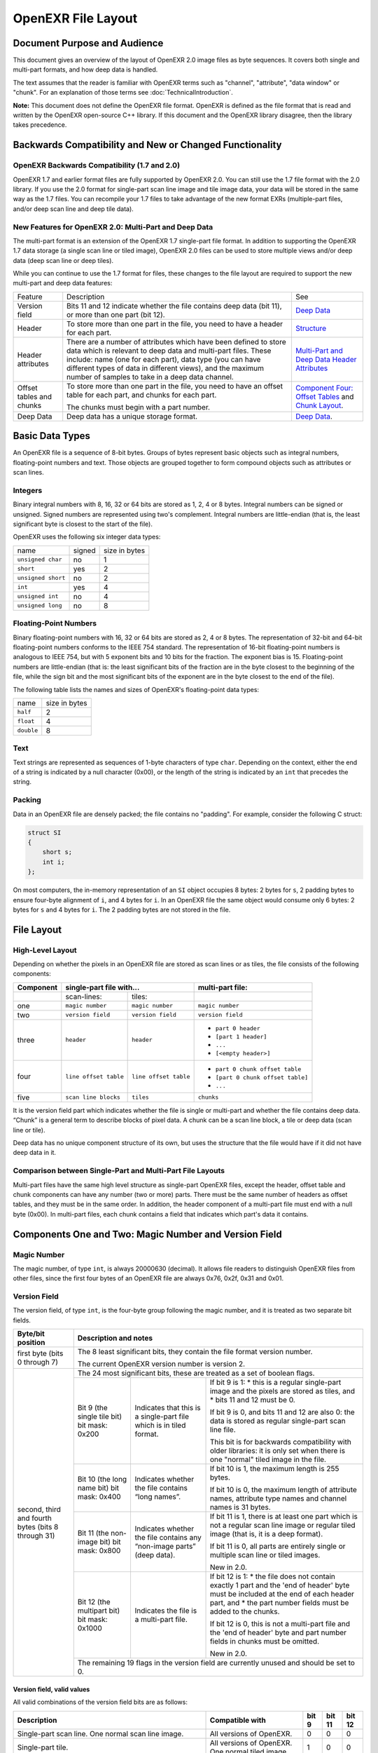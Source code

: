 ..
  SPDX-License-Identifier: BSD-3-Clause
  Copyright Contributors to the OpenEXR Project.

OpenEXR File Layout
###################

Document Purpose and Audience
=============================

This document gives an overview of the layout of OpenEXR 2.0 image files
as byte sequences. It covers both single and multi-part formats, and how
deep data is handled.

The text assumes that the reader is familiar with OpenEXR terms such as
"channel", "attribute", "data window" or "chunk". For an explanation of
those terms see :doc:`TechnicalIntroduction`.

**Note:** This document does not define the OpenEXR file format.  OpenEXR is
defined as the file format that is read and written by the OpenEXR open-source
C++ library. If this document and the OpenEXR library disagree, then the library
takes precedence.

Backwards Compatibility and New or Changed Functionality
========================================================

OpenEXR Backwards Compatibility (1.7 and 2.0)
---------------------------------------------

OpenEXR 1.7 and earlier format files are fully supported by OpenEXR 2.0.
You can still use the 1.7 file format with the 2.0 library. If you use
the 2.0 format for single-part scan line image and tile image data, your
data will be stored in the same way as the 1.7 files. You can recompile
your 1.7 files to take advantage of the new format EXRs (multiple-part
files, and/or deep scan line and deep tile data).

New Features for OpenEXR 2.0: Multi-Part and Deep Data
------------------------------------------------------

The multi-part format is an extension of the OpenEXR 1.7 single-part
file format. In addition to supporting the OpenEXR 1.7 data storage (a
single scan line or tiled image), OpenEXR 2.0 files can be used to store
multiple views and/or deep data (deep scan line or deep tiles).

While you can continue to use the 1.7 format for files, these changes to
the file layout are required to support the new multi-part and deep data
features:

.. list-table::
   :align: left
           
   * - Feature
     - Description
     - See
   * - Version field
     - Bits 11 and 12 indicate whether the file contains deep data
       (bit 11), or more than one part (bit 12).
     - `Deep Data`_
   * - Header
     - To store more than one part in the file, you need to have a
       header for each part.
     - `Structure`_
   * - Header attributes
     - There are a number of attributes which have been defined to
       store data which is relevant to deep data and multi-part
       files. These include: name (one for each part), data type (you
       can have different types of data in different views), and the
       maximum number of samples to take in a deep data channel.
     - `Multi-Part and Deep Data Header Attributes`_
   * - Offset tables and chunks
     - To store more than one part in the file, you need to have an
       offset table for each part, and chunks for each part.

       The chunks must begin with a part number.
     - `Component Four: Offset Tables`_ and `Chunk Layout`_.
       
   * - Deep Data
     - Deep data has a unique storage format.
     - `Deep Data`_.

Basic Data Types
================

An OpenEXR file is a sequence of 8-bit bytes. Groups of bytes represent
basic objects such as integral numbers, floating-point numbers and text.
Those objects are grouped together to form compound objects such as
attributes or scan lines.

Integers
--------

Binary integral numbers with 8, 16, 32 or 64 bits are stored as 1, 2, 4
or 8 bytes. Integral numbers can be signed or unsigned. Signed numbers
are represented using two's complement. Integral numbers are
little-endian (that is, the least significant byte is closest to the
start of the file).

OpenEXR uses the following six integer data types:

.. list-table::
   :align: left
   
   * - name
     - signed
     - size in bytes
   * - ``unsigned char``
     - no
     - 1
   * - ``short``
     - yes
     - 2
   * - ``unsigned short``
     - no
     - 2
   * - ``int``
     - yes
     - 4
   * - ``unsigned int``
     - no
     - 4
   * - ``unsigned long``
     - no
     - 8

Floating-Point Numbers
----------------------

Binary floating-point numbers with 16, 32 or 64 bits are stored as 2, 4
or 8 bytes. The representation of 32-bit and 64-bit floating-point
numbers conforms to the IEEE 754 standard. The representation of 16-bit
floating-point numbers is analogous to IEEE 754, but with 5 exponent
bits and 10 bits for the fraction. The exponent bias is 15.
Floating-point numbers are little-endian (that is: the least significant
bits of the fraction are in the byte closest to the beginning of the
file, while the sign bit and the most significant bits of the exponent
are in the byte closest to the end of the file).

The following table lists the names and sizes of OpenEXR's
floating-point data types:

.. list-table::
   :align: left

   * - name
     - size in bytes
   * - ``half``
     - 2
   * - ``float``
     - 4
   * - ``double``
     - 8

Text
----

Text strings are represented as sequences of 1-byte characters of type
``char``. Depending on the context, either the end of a string is
indicated by a null character (0x00), or the length of the string is
indicated by an ``int`` that precedes the string.

Packing
-------

Data in an OpenEXR file are densely packed; the file contains no
"padding". For example, consider the following C struct:

.. code-block::

    struct SI
    {
        short s;
        int i;
    };

On most computers, the in-memory representation of an ``SI`` object
occupies 8 bytes: 2 bytes for ``s``, 2 padding bytes to ensure four-byte
alignment of ``i``, and 4 bytes for ``i``. In an OpenEXR file the same
object would consume only 6 bytes: 2 bytes for ``s`` and 4 bytes for ``i``.
The 2 padding bytes are not stored in the file.

File Layout
===========

High-Level Layout
-----------------

Depending on whether the pixels in an OpenEXR file are stored as scan
lines or as tiles, the file consists of the following components:

+-----------+-----------------------------------------------+-----------------------------------+
| Component | single-part file with...                      |  multi-part file:                 |
+===========+=======================+=======================+===================================+
|           | scan-lines:           | tiles:                |                                   |
+-----------+-----------------------+-----------------------+-----------------------------------+
| one       | ``magic number``      | ``magic number``      | ``magic number``                  |
+-----------+-----------------------+-----------------------+-----------------------------------+
| two       | ``version field``     | ``version field``     | ``version field``                 | 
+-----------+-----------------------+-----------------------+-----------------------------------+
| three     | ``header``            | ``header``            | * ``part 0 header``               | 
|           |                       |                       | * ``[part 1 header]``             | 
|           |                       |                       | * ``...``                         | 
|           |                       |                       | * ``[<empty header>]``            | 
+-----------+-----------------------+-----------------------+-----------------------------------+
| four      | ``line offset table`` | ``line offset table`` | * ``part 0 chunk offset table``   |
|           |                       |                       | * ``[part 0 chunk offset table]`` |
|           |                       |                       | * ``...``                         |
+-----------+-----------------------+-----------------------+-----------------------------------+
| five      | ``scan line blocks``  | ``tiles``             | ``chunks``                        |
+-----------+-----------------------+-----------------------+-----------------------------------+

It is the version field part which indicates whether the file is single
or multi-part and whether the file contains deep data. “Chunk” is a
general term to describe blocks of pixel data. A chunk can be a scan
line block, a tile or deep data (scan line or tile).

Deep data has no unique component structure of its own, but uses the
structure that the file would have if it did not have deep data in it.

Comparison between Single-Part and Multi-Part File Layouts
----------------------------------------------------------

Multi-part files have the same high level structure as single-part
OpenEXR files, except the header, offset table and chunk components can
have any number (two or more) parts. There must be the same number of
headers as offset tables, and they must be in the same order. In
addition, the header component of a multi-part file must end with a null
byte (0x00). In multi-part files, each chunk contains a field that
indicates which part's data it contains.

Components One and Two: Magic Number and Version Field
======================================================

Magic Number
------------

The magic number, of type ``int``, is always 20000630 (decimal). It allows
file readers to distinguish OpenEXR files from other files, since the
first four bytes of an OpenEXR file are always 0x76, 0x2f, 0x31 and
0x01.

Version Field
-------------

The version field, of type ``int``, is the four-byte group following the
magic number, and it is treated as two separate bit fields.

+---------------------+-------------------------------------------------------------------------------------------------------------------------+
| Byte/bit position   | Description and notes                                                                                                   |
+=====================+=========================================================================================================================+
| first byte          | The 8 least significant bits, they                                                                                      |
| (bits 0 through 7)  | contain the file format version number.                                                                                 |
|                     |                                                                                                                         |
|                     | The current OpenEXR version number is version 2.                                                                        |
+---------------------+---------------------------------------+---------------------------------------------------------------------------------+
| second, third and   | The 24 most significant bits, these are treated as a set of boolean flags.                                              |
| fourth bytes (bits  |                                                                                                                         |
| 8 through 31)       +-----------------------------+---------------------------------------+---------------------------------------------------+
|                     | Bit 9 (the single tile bit) | Indicates that this is a single-part  | If bit 9 is 1:                                    |
|                     | bit mask: 0x200             | file which is in tiled format.        | * this is a regular single-part image and the     |
|                     |                             |                                       | pixels are stored as tiles, and                   |
|                     |                             |                                       | * bits 11 and 12 must be 0.                       |
|                     |                             |                                       |                                                   |
|                     |                             |                                       | If bit 9 is 0, and bits 11 and 12 are also 0:     |
|                     |                             |                                       | the data is stored as regular single-part scan    |
|                     |                             |                                       | line file.                                        |
|                     |                             |                                       |                                                   |
|                     |                             |                                       | This bit is for backwards compatibility with      |
|                     |                             |                                       | older libraries: it is only set when there is     |
|                     |                             |                                       | one "normal" tiled image in the file.             |
|                     +-----------------------------+---------------------------------------+---------------------------------------------------+
|                     | Bit 10 (the long name bit)  | Indicates whether the file contains   |                                                   |
|                     | bit mask: 0x400             | “long names”.                         |                                                   |
|                     |                             |                                       | If bit 10 is 1, the maximum length is 255 bytes.  |
|                     |                             |                                       |                                                   |
|                     |                             |                                       | If bit 10 is 0, the maximum length of attribute   |
|                     |                             |                                       | names, attribute type names and channel names     |
|                     |                             |                                       | is 31 bytes.                                      |
|                     +-----------------------------+---------------------------------------+---------------------------------------------------+
|                     | Bit 11 (the non-image bit)  | Indicates whether the file contains   | If bit 11 is 1, there is at least one             |
|                     | bit mask: 0x800             | any “non-image parts” (deep data).    | part which is not a regular scan line             |
|                     |                             |                                       | image or regular tiled image (that is, it         |
|                     |                             |                                       | is a deep format).                                |
|                     |                             |                                       |                                                   |
|                     |                             |                                       | If bit 11 is 0, all parts are entirely            |
|                     |                             |                                       | single or multiple scan line or tiled images.     |
|                     |                             |                                       |                                                   |
|                     |                             |                                       | New in 2.0.                                       |
|                     +-----------------------------+---------------------------------------+---------------------------------------------------+
|                     | Bit 12 (the multipart bit)  | Indicates the file is a               | If bit 12 is 1:                                   |
|                     | bit mask: 0x1000            | multi-part file.                      | * the file does not contain exactly 1             |
|                     |                             |                                       | part and the 'end of header' byte                 |
|                     |                             |                                       | must be included at the end of each               |
|                     |                             |                                       | header part, and                                  |
|                     |                             |                                       | * the part number fields must be added            |
|                     |                             |                                       | to the chunks.                                    |
|                     |                             |                                       |                                                   |
|                     |                             |                                       | If bit 12 is 0, this is not a multi-part          |
|                     |                             |                                       | file and the 'end of header' byte and             |
|                     |                             |                                       | part number fields in chunks must                 |
|                     |                             |                                       | be omitted.                                       |
|                     |                             |                                       |                                                   |
|                     |                             |                                       | New in 2.0.                                       |
|                     +-----------------------------+---------------------------------------+---------------------------------------------------+
|                     | The remaining 19 flags in the version field are currently unused and should be set to 0.                                |
+---------------------+-------------------------------------------------------------------------------------------------------------------------+

Version field, valid values
~~~~~~~~~~~~~~~~~~~~~~~~~~~

All valid combinations of the version field bits are as follows:

.. list-table::
   :header-rows: 1
   :align: left
                 
   * - Description
     - Compatible with
     - bit 9
     - bit 11
     - bit 12
   * - Single-part scan line.
       One normal scan line image.
     - All versions of OpenEXR.
     - 0
     - 0
     - 0
   * - Single-part tile.
     - All versions of OpenEXR.
       One normal tiled image.
     - 1
     - 0
     - 0
   * - Multi-part (new in 2.0).
       Multiple normal images (scan line and/or tiled).
     - OpenEXR 2.0.
     - 0
     - 0
     - 1
   * - Single-part deep data (new in 2.0).
       One deep tile or deep scan line part.
     - OpenEXR 2.0.
     - 0
     - 1
     - 0
   * - Multi-part deep data (new in 2.0).
       Multiple parts (any combination of: tiles, scan lines,
       deep tiles and/or deep scan lines).
     - OpenEXR 2.0.
     - 0
     - 1
     - 1

**Note:** The version field bits define what capabilities must be
available in the software so it can handle the file, rather than the
exact format of the file. While the 9 and 11 bit settings must agree
with the type attributes of all parts, in OpenEXR 2.0 the data format of
each type is definitively set by the type attribute in that part's
header alone.

Component Three: Header
=======================

Structure
---------

Single-part file
~~~~~~~~~~~~~~~~

The header component of the single-part file holds a single header (for
single-part files).

Each header is a sequence of attributes ended by a null byte.

The file has the same structure as a 1.7 file. That is, the multi-part
bit (bit 12) must be 0, and the single null byte that signals the end of
the headers must be omitted. This structure also applies to single-part
deep data files.

Multi-part file (new in 2.0)
~~~~~~~~~~~~~~~~~~~~~~~~~~~~

The header component of a multi-part file holds a set of headers, with a
separate header for each part (in multi-part files) and a null byte
signalling the end of the header component:

===================== =
``part 0 header``
``[part 1 header]``
``...``
``[<empty header>]``
===================== =

Each header is a sequence of attributes ended by a null byte.

The multipart bit (bit 12) must be set to 1, and the list of headers
must be followed by a single null byte (0x00) (that is, an empty
header).

Attribute Layout
----------------

The layout of an attribute is as follows:

===================== =
attribute type
attribute size
attribute value
===================== =

The ``attribute name`` and the ``attribute type`` are null-terminated
text strings. Excluding the null byte, the name and type must each be as
least 1 byte and at most :

*  31 bytes long (if bit 10 is set to 0), or
*  255 bytes long (if bit 10 is set to 1).

Both single-part and multi-part files use the same attribute types.

The ``attribute size``, of type ``int``, indicates the size (in bytes) of
the attribute value.

The layout of the ``attribute value`` depends on the attribute
type. The OpenEXR library predefines several different attribute
types. Application programs can define and store additional attribute
types.

Header Attributes (All Files)
-----------------------------

The header of every OpenEXR file must contain at least the following
attributes:

.. list-table::
   :header-rows: 1
   :align: left

   * - attribute name
     - attribute type
   * - ``channels``
     - ``chlist``
   * - ``compression``
     - ``compression``
   * - ``dataWindow``
     - ``box2i``
   * - ``displayWindow``
     - ``box2i``
   * - ``lineOrder``
     - ``lineOrder``
   * - ``pixelAspectRatio``
     - ``float``
   * - ``screenWindowCenter``
     - ``v2f``
   * - ``screenWindowWidth``
     - ``float``

For descriptions of what these attributes are for, see
:doc:`TechnicalIntroduction`.

Tile Header Attribute
---------------------

This attributes is required in the header for all files which contain
one or more tiles:

.. list-table::
   :header-rows: 1
   :align: left

   * - attribute name
     - attribute type
     - notes
   * - ``tiles``
     - ``tiledesc``
     - Determines the size of the tiles and the number of resolution levels
       in the file. 

       **Note:** The OpenEXR library ignores tile description attributes in
       scan line based files. The decision whether the file contains scan
       lines or tiles is based on the value of bit 9 in the file's version
       field, not on the presence of a tile description attribute.

Multi-View Header Attribute
---------------------------

This attribute can be used in the header for multi-part files:

.. list-table::
   :header-rows: 1
   :align: left

   * - attribute name
     - attribute type
     - notes
   * - ``view``
     - ``text``
     -

Multi-Part and Deep Data Header Attributes
------------------------------------------

These attributes are required in the header for all multi-part and/or
deep data OpenEXR files.

.. list-table::
   :header-rows: 1
   :align: left

   * - attribute name
     - attribute type
     - notes
   * - ``name``
     - ``string``
     - Required if either the multipart bit (12) or the non-image bit (11) is set.
       
   * - ``type``
     - ``string``
     - Required if either the multipart bit (12) or the non-image bit (11) is set.
       Set to one of:

       * ``scanlineimage``
       * ``tiledimage``
       * ``deepscanline``, or
       * ``deeptile``

       **Note:** This value must agree with the version field's tile bit (9) and
       non-image (deep data) bit (11) settings.  
   * - ``version``
     - ``int``
     - This document describes version 1 data for all part types.
       version is required for deep data (deepscanline and deeptile) parts. If
       not specified for other parts, assume version=1.  
   * - ``chunkCount``
     - ``int``
     - Required if either the multipart bit (12) or the non-image bit (11) is set.
   * - ``tiles``
     - ``tileDesc``
     - Required for parts of type ``tiledimage`` and ``deeptile``.

Deep Data Header Attributes
---------------------------

These attributes are required in the header for all files which contain
deep data (deepscanline or deeptile):

.. list-table::
   :header-rows: 1
   :align: left

   * - attribute name
     - attribute type
     - notes
   * - ``tiles``
     - ``tileDesc``
     - Required for parts of type tiledimage and deeptile.
   * - ``maxSamplesPerPixel``
     - ``int``
     - Required for deep data (deepscanline and deeptile) parts.
       **Note:** Since the value of ``maxSamplesPerPixel`` maybe be unknown at
       the time of opening the file, the value “\ *-1*\ ” is written to the file
       to indicate an unknown value. When the file is closed, this will be
       overwritten with the correct value. If file writing does not complete
       correctly due to an error, the value *-1* will remain. In this case, the
       value must be derived by decoding each chunk in the part. 
   * - ``version``
     - ``int``
     - Should be set to ``1``. It will be changed if the format is updated. 
   * - ``type``
     - ``string``
     - Must be set to ``deepscanline`` or ``deeptile``.

For information about channel layout and a list of reserved channel
names, see :ref:`channel-names-label` in :doc:`TechnicalIntroduction`.

Component Four: Offset Tables
=============================

Offset Tables
-------------

An offset table allows random access to pixel data chunks. An offset
table is a sequence of offsets, with one offset per chunk. Each offset
(of type ``unsigned long``) indicates the distance, in bytes, between the
start of the file and the start of the chunk.

Chunks can be of any of the four data types.

Offset Table Size
-----------------

The number of entries in an offset table is defined in one of two ways:

1. If the multipart (12) bit is unset and the chunkCount is not present,
   the number of entries in the chunk table is computed using the
   dataWindow and tileDesc attributes and the compression format.
2. If the multipart (12) bit is set, the header must contain a
   chunkCount attribute (which indicates the size of the table and the
   number of chunks).

Scan Lines
----------

For scan line blocks, the line offset table is a sequence of scan line
offsets, with one offset per scan line block. In the table, scan line
offsets are ordered according to increasing scan line y coordinates.

Tiles
-----

For tiles, the offset table is a sequence of tile offsets, one offset
per tile. In the table, scan line offsets are sorted the same way as
tiles in ``INCREASING_Y`` order.

Multi-Part
----------

For multi-part files, each part defined in the header component has a
corresponding chunk offset table.

Component Five: Pixel data
==========================

Chunk Layout
------------

A “chunk” is a general term for a pixel data block. The scan line and
tile images have the same format that they did in OpenEXR 1.7. OpenEXR
2.0 introduces two new types (deep scan line and deep tile).

The layout of each chunk is as follows:

============================================== =
``[part number]`` (if multi-part bit is set)
``chunk data``
============================================== =

The ``part number`` (of type ``unsigned long``) is only present in
multi-part files. It indicates which part this chunk belongs to. 0
indicates the chunk belongs to the part defined by the first header and
the first chunk offset table. The part number is omitted if the
multi-part bit (12) is not set (this saves space and enforces backwards
compatibility to software which does not support multi-part files).

The ``chunk data`` is dependent on the type attribute - but (other than
the part number) has the same structure as a single-part file of the
same format:

.. list-table::
   :header-rows: 1
   :align: left

   * - part type
     - type attribute
     - notes
   * - scan line
     - indicated by a type attribute of “scanlineimage”
     - Each chunk stores a scan line block, with the minimum y coordinate of the
       scan line(s) within the chunk.
       See `Regular scan line image block layout`_.
   * - tiled
     - indicated by a type attribute of “tiledimage”
     - See `Regular image tile layout`_.
   * - deep scan line
     - indicated by a type attribute of “deepscanline”
     - See `Deep scan line layout`_.
   * - deep tile
     - indicated by a type attribute of “deeptile”
     - See `Deep tiled layout`_.

Regular Scan Line Blocks
------------------------

For scan line images and deep scan line images, one or more scan lines
may be stored together as a scan line block. The number of scan lines
per block depends on how the pixel data are compressed:

.. list-table::
   :align: left

   * - ``NO_COMPRESSION``
     - 1 
   * - ``RLE_COMPRESSION``
     - 1 
   * - ``ZIPS_COMPRESSION``
     - 1 
   * - ``ZIP_COMPRESSION``
     - 16
   * - ``PIZ_COMPRESSION``
     - 32
   * - ``PXR24_COMPRESSION``
     - 16
   * - ``B44_COMPRESSION``
     - 32
   * - ``B44A_COMPRESSION``
     - 32
   * - ``DWAA_COMPRESSION``
     - 32
   * - ``DWAB_COMPRESSION``
     - 256

Each scan line block has a y coordinate of type ``int``. The block's y
coordinate is equal to the pixel space y coordinate of the top scan line
in the block. The top scan line block in the image is aligned with the
top edge of the data window (that is, the y coordinate of the top scan
line block is equal to the data window's minimum y).

If the height of the image's data window is not a multiple of the number
of scan lines per block, then the block that contains the bottom scan
line contains fewer scan lines than the other blocks.

Regular scan line image block layout
~~~~~~~~~~~~~~~~~~~~~~~~~~~~~~~~~~~~

The layout of a regular image scan line block is as follows:

=================== =
y coordinate
pixel data size
pixel data
=================== =

The ``pixel data size``, of type ``int``, indicates the number of bytes
occupied by the actual pixel data.

Within the ``pixel data``, scan lines are stored top to bottom. Each
scan line is contiguous, and within a scan line the data for each
channel are contiguous. Channels are stored in alphabetical order,
according to channel names. Within a channel, pixels are stored left to
right.

Compressed data
~~~~~~~~~~~~~~~

If the file's compression method is ``NO_COMPRESSION``, then the original,
uncompressed pixel data are stored directly in the file. Otherwise, the
uncompressed pixels are fed to the appropriate compressor, and either
the compressed or the uncompressed data are stored in the file,
whichever is smaller.

The layout of the compressed data depends on which compression method
was applied. The compressed formats are not described here. For
information on the compressed data formats, see the source code for the
OpenEXR library.

Regular ImageTiles
------------------

Regular image tile layout
~~~~~~~~~~~~~~~~~~~~~~~~~

The layout of a regular image tile is as follows:

=================== =
tile coordinates
pixel data size
pixel data
=================== =

The ``tile coordinates``, a sequence of four ``int``'s (``tileX``, ``tileY``,
``levelX``, ``levelY``) indicates the tile's position and resolution level. The
``pixel data size``, of type ``int``, indicates the number of bytes
occupied by the pixel data.

The ``pixel data`` in a tile are laid out in the same way as in a scan
line block, but the length of the scan lines is equal to the width of
the tile, and the number of scan lines is equal to the height of the
tile.

If the width of a resolution level is not a multiple of the file's tile
width, then the tiles at the right edge of that resolution level have
shorter scan lines. Similarly, if the height of a resolution level is
not a multiple of the file's tile height, then tiles at the bottom edge
of the resolution level have fewer scan lines.

Deep Data
---------

Deep images store an arbitrarily long list of data at each pixel
location (each pixel contains a list of samples, and each sample
contains a fixed number of channels).

Deep scan line layout
~~~~~~~~~~~~~~~~~~~~~

Deep scan line images are indicated by a type attribute of
“deepscanline”. Each chunk of deep scan line data is a single scan line
of data. The data in each chunk is laid out as follows:

======================================== =
[part number] (if multipart bit is set) 
y coordinate                            
packed size of pixel offset table       
packed size of sample data              
unpacked size of sample data            
compressed pixel offset table           
compressed sample data                  
======================================== =

The ``unpacked size of the sample data`` (an ``unsigned long``) is the
size of the deep sample data once it is unpacked. It is necessary to
specify the unpacked size since the data may be arbitrarily large (so
generally cannot otherwise be determined without decompressing the data
first).

Deep tiled layout
~~~~~~~~~~~~~~~~~

Tiled images are indicated by a type attribute of “deeptile”. Each chunk
of deep tile data is a single tile. The data in each chunk is laid out
as follows:

=========================================== =
[part number] (if multipart bit is set) 
tile coordinates                        
packed size of pixel offset table       
packed size of sample data              
unpacked size of sample data            
compressed pixel offset table           
compressed sample data                  
=========================================== =

The ``unpacked size of the sample data`` (an ``unsigned long``) is the
size of the deep data once it is unpacked. It is necessary to specify
the unpacked size since the data may be arbitrarily large (so generally
cannot otherwise be determined without decompressing the data first).

The ``pixel offset table`` is a list of ``int``, one for each column within
the dataWindow. Each entry ``n`` in the table indicates the total number of
samples required to store the pixel in ``n`` as well as all pixels to the left
of it. Thus, the first samples stored in each channel of the pixel data are for
the pixel in column 0, which contains ``table[1]`` samples. Each channel
contains ``table[width-1]`` samples in total.

Unpacked deep data chunks
~~~~~~~~~~~~~~~~~~~~~~~~~

When decompressed, the unpacked chunk consists of the channel data
stored in a non-interleaved fashion:

=========================================== =
pixel sample data for channel 0    
pixel sample data for channel 1    
pixel sample data for channel ...  
pixel sample data for channel n    
=========================================== =


**Exception:** For ``ZIP_COMPRESSION`` only there will be up to 16
scanlines in the packed sample data block:

================================================= =
pixel sample data for channel 0 for scanline 0   
pixel sample data for channel 1 for scanline 0   
pixel sample data for channel ... for scanline 0 
pixel sample data for channel n for scanline 0   
pixel sample data for channel 0 for scanline 1   
pixel sample data for channel 1 for scanline 1   
pixel sample data for channel ... for scanline 1 
pixel sample data for channel n for scanline 1
...                                              
================================================= =


Deep data compression
~~~~~~~~~~~~~~~~~~~~~

The following compression schemes are the only ones permitted for deep
data:

==================== ==
``NO_COMPRESSION``   1 
``RLE_COMPRESSION``  1 
``ZIPS_COMPRESSION`` 1 
``ZIP_COMPRESSION``  16
==================== ==

Predefined Attribute Types
==========================

The OpenEXR library predefines the following attribute types:

+--------------------+----------------------------------------------------------------+
| type name          | data                                                           |
+====================+================================================================+
| ``box2i``          | Four ``int``\ 's: ``xMin``, ``yMin``, ``xMax``, ``yMax``       |
+--------------------+----------------------------------------------------------------+
| ``box2f``          | Four ``float``\ 's: ``xMin``, ``yMin``, ``xMax``, ``yMax``     |
+--------------------+----------------------------------------------------------------+
| ``chlist``         | A sequence of channels followed by a null byte (``0x00``).     |
|                    | Channel layout:                                                |
|                    +----------------+-----------------------------------------------+
|                    | name           | zero-terminated string, from 1 to 255 bytes   |
|                    |                | long                                          |
|                    +----------------+-----------------------------------------------+
|                    | ``pixel type`` | ``int``, possible values are:                 |
|                    |                |                                               |
|                    |                | * ``UINT`` = 0                                |
|                    |                | * ``HALF`` = 1                                |
|                    |                | * ``FLOAT`` = 2                               |
|                    |                |                                               |
|                    +----------------+-----------------------------------------------+
|                    | ``pLinear``    | ``usigned char``, possible values are 0 and 1 |
|                    +----------------+-----------------------------------------------+
|                    | ``reserved``   | three ``char``, should be zero                |
|                    +----------------+-----------------------------------------------+
|                    | ``xSampling``  | ``int``                                       |
|                    +----------------+-----------------------------------------------+
|                    | ``ySampling``  | ``int``                                       |
+--------------------+----------------+-----------------------------------------------+
| ``chromaticities`` | Eight ``float``: ``redX``, ``redY``, ``greenX``,               |
|                    | ``greenY``, ``blueX``, ``blueY``, ``whiteX``, ``whiteY``       |
+--------------------+----------------------------------------------------------------+
| ``compression``    | ``unsigned char``, possible values are:                        |
|                    |                                                                |
|                    | * ``NO_COMPRESSION`` = 0                                       |
|                    | * ``RLE_COMPRESSION`` = 1                                      |
|                    | * ``ZIPS_COMPRESSION`` = 2                                     |
|                    | * ``ZIP_COMPRESSION`` = 3                                      |
|                    | * ``PIZ_COMPRESSION`` = 4                                      |
|                    | * ``PXR24_COMPRESSION`` = 5                                    |
|                    | * ``B44_COMPRESSION`` = 6                                      |
|                    | * ``B44A_COMPRESSION`` = 7                                     |
|                    | * ``DWAA_COMPRESSION`` = 8                                     |
|                    | * ``DWAB_COMPRESSION`` = 9                                     |
|                    |                                                                |
+--------------------+----------------------------------------------------------------+
| ``double``         | ``double``                                                     |
+--------------------+----------------------------------------------------------------+
| ``envmap``         | ``unsigned char``, possible values are:                        |
|                    |                                                                |
|                    | * ``ENVMAP_LATLONG`` = 0                                       |
|                    | * ``ENVMAP_CUBE`` = 1                                          |
|                    |                                                                |
+--------------------+----------------------------------------------------------------+
| ``float``          | ``float``                                                      |
+--------------------+----------------------------------------------------------------+
| ``int``            | ``int``                                                        |
+--------------------+----------------------------------------------------------------+
| ``keycode``        | Seven ``int``\ 's: ``filmMfcCode``, ``filmType``, ``prefix``,  |
|                    | ``count``, ``perfOffset``, ``perfsPerFrame``, ``perfsPerCount``|
+--------------------+----------------------------------------------------------------+
| ``lineOrder``      | ``unsigned char``, possible values are:                        |
|                    |                                                                |
|                    | * ``INCREASING_Y`` = 0                                         |
|                    | * ``DECREASING_Y`` = 1                                         |
|                    | * ``RANDOM_Y`` = 2                                             |
|                    |                                                                |
+--------------------+----------------------------------------------------------------+
| ``m33f``           | 9 ``float``\ 's                                                |
+--------------------+----------------------------------------------------------------+
| ``m44f``           | 16 ``float``\ 's                                               |
+--------------------+----------------------------------------------------------------+
| ``preview``        | Two ``unsigned int``\ 's, width and height, followed by        |
|                    | 4×width×height ``unsigned char``\ 's of pixel data.            |
|                    | Scan lines are stored top to bottom; within a scan line        |
|                    | pixels are stored from left to right. A pixel consists of      |
|                    | four ``unsigned char``\ 's, ``R``, ``G``, ``B``, ``A``.        |
+--------------------+----------------------------------------------------------------+
| ``rational``       | An ``int``, followed by an ``unsigned int``.                   |
+--------------------+----------------------------------------------------------------+
| ``string``         | String length, of type ``int``, followed by a sequence of      |
|                    | ``char``\ 's.                                                  |
+--------------------+----------------------------------------------------------------+
| ``stringvector``   | A sequence of zero or more text strings. Each string is        | 
|                    | represented as a string length, of type ``int``, followed by a |
|                    | sequence of ``chars``. The number of strings can be inferred   |
|                    | from the total attribute size                                  |
|                    | (see the `Attribute Layout`_ section).                         |
+--------------------+----------------------------------------------------------------+
| ``tiledesc``       | Two ``unsigned int``\ 's: ``xSize``, ``ySize``, followed       |
|                    | by ``mode``, of type ``unsigned char``, where                  |
|                    |                                                                |
|                    |     mode = levelMode + roundingMode×16                         |
|                    |                                                                |
|                    | Possible values for ``levelMode``:                             |
|                    |                                                                |
|                    | * ``ONE_LEVEL`` = 0                                            |
|                    | * ``MIPMAP_LEVELS`` = 1                                        |
|                    | * ``RIPMAP_LEVELS`` = 2                                        |
|                    |                                                                |
|                    | Possible values for ``roundingMode``:                          |
|                    |                                                                |
|                    | * ``ROUND_DOWN`` = 0                                           |
|                    | * ``ROUND_UP`` = 1                                             |
|                    |                                                                |
+--------------------+----------------------------------------------------------------+
| ``timecode``       | Two ``unsigned int``\ 's: ``timeAndFlags``, ``userData``.      |
+--------------------+----------------------------------------------------------------+
| ``v2i``            | Two ``int``\ 's                                                |
+--------------------+----------------------------------------------------------------+
| ``v2f``            | Two ``float``\ 's                                              |
+--------------------+----------------------------------------------------------------+
| ``v3i``            | Three ``int``\ 's.                                             |
+--------------------+----------------------------------------------------------------+
| ``v3f``            | Three ``float``\ 's.                                           |
+--------------------+----------------------------------------------------------------+


Sample File
===========

The following is an annotated byte-by-byte listing of a complete OpenEXR
file. The file contains a scan-line based image with four by three
pixels. The image has two channels: G, of type ``HALF``, and Z, of type
``FLOAT``. The pixel data are not compressed. The entire file is 415 bytes
long.

The first column of the table below lists all the bytes of the file in hexadecimal 
notation. The second column of the table shows how the bytes are grouped into 
integers, floating-point numbers and text strings. The third column of the table
indicate how those basic objects form compound objects such as attributes 
or the line offset table.

Download the :download:`sample.exr <downloads/sample.exr>`.

.. table::
  :width: 50%

  +-----------+------------+-----------------------+
  |byte       |value       |description            |
  +===========+============+=======================+
  |76         |20000630    |``magic number``       |
  +-----------+            |                       |
  |2f         |            |                       |
  +-----------+            |                       |
  |31         |            |                       |
  +-----------+            |                       |
  |01         |            |                       |
  +-----------+------------+-----------------------+
  |02         |2           |``version, flags``     |
  +-----------+            |                       |
  |00         |            |                       |
  +-----------+            |                       |
  |00         |            |                       |
  +-----------+            |                       |
  |00         |            |                       |
  +-----------+------------+-----------------------+
  | Start of header                                |
  +-----------+------------+-----------------------+
  |63         |c           |attribute              |
  +-----------+------------+name:                  |
  |68         |h           |``channels``           |
  +-----------+------------+                       |
  |61         |a           |                       |
  +-----------+------------+                       |
  |6e         |n           |                       |
  +-----------+------------+                       |
  |6e         |n           |                       |
  +-----------+------------+                       |
  |65         |e           |                       |
  +-----------+------------+                       |
  |6c         |l           |                       |
  +-----------+------------+                       |
  |73         |s           |                       |
  +-----------+------------+                       |
  |00         |\\0         |                       |
  +-----------+------------+-----------------------+
  |63         |c           |attribute              |
  +-----------+------------+type:                  |
  |68         |h           |``chlist``             |
  +-----------+------------+                       |
  |6c         |l           |                       |
  +-----------+------------+                       |
  |69         |i           |                       |
  +-----------+------------+                       |
  |73         |s           |                       |
  +-----------+------------+                       |
  |74         |t           |                       |
  +-----------+------------+                       |
  |00         |\\0         |                       |
  +-----------+------------+-----------------------+
  |25         |37          |attribute              |
  +-----------+            |size                   |
  |00         |            |                       |
  +-----------+            |                       |
  |00         |            |                       |
  +-----------+            |                       |
  |00         |            |                       |
  +-----------+------------+-----------------------+
  |47         |G           |G channel              |
  +-----------+            |struct values          |
  |00         |\\0         |                       |
  +-----------+------------+                       |
  |01         |type: HALF  |                       |
  +-----------+            |                       |
  |00         |            |                       |
  +-----------+            |                       |
  |00         |            |                       |
  +-----------+            |                       |
  |00         |            |                       |
  +-----------+------------+                       |
  |00         |pLinear:0   |                       |
  +-----------+------------+                       |
  |00         |0           |                       |
  +-----------+            |                       |
  |00         |            |                       |
  +-----------+            |                       |
  |00         |            |                       |
  +-----------+------------+                       |
  |01         |xSampling: 1|                       |
  +-----------+            |                       |
  |00         |            |                       |
  +-----------+            |                       |
  |00         |            |                       |
  +-----------+            |                       |
  |00         |            |                       |
  +-----------+------------+                       |
  |01         |ySampling: 1|                       |
  +-----------+            |                       |
  |00         |            |                       |
  +-----------+            |                       |
  |00         |            |                       |
  +-----------+            |                       |
  |00         |            |                       |
  +-----------+------------+-----------------------+
  |5a         |Z           |Z channel              |
  +-----------+            |struct values          |
  |00         |\\0         |                       |
  +-----------+------------+                       |
  |02         |type: FLOAT |                       |
  +-----------+            |                       |
  |00         |            |                       |
  +-----------+            |                       |
  |00         |            |                       |
  +-----------+            |                       |
  |00         |            |                       |
  +-----------+------------+                       |
  |00         |pLinear: 0  |                       |
  +-----------+------------+                       |
  |00         |0           |                       |
  +-----------+            |                       |
  |00         |            |                       |
  +-----------+            |                       |
  |00         |            |                       |
  +-----------+------------+                       |
  |01         |xSampling: 1|                       |
  +-----------+            |                       |
  |00         |            |                       |
  +-----------+            |                       |
  |00         |            |                       |
  +-----------+            |                       |
  |00         |            |                       |
  +-----------+------------+                       |
  |01         |ySampling: 1|                       |
  +-----------+            |                       |
  |00         |            |                       |
  +-----------+            |                       |
  |00         |            |                       |
  +-----------+            |                       |
  |00         |            |                       |
  +-----------+------------+-----------------------+
  |00         |\\0         |                       |
  +-----------+------------+-----------------------+
  |63         |c           |attribute              |
  +-----------+------------+name:                  |
  |6f         |o           |``compression``        |
  +-----------+------------+                       |
  |6d         |m           |                       |
  +-----------+------------+                       |
  |70         |p           |                       |
  +-----------+------------+                       |
  |72         |r           |                       |
  +-----------+------------+                       |
  |65         |e           |                       |
  +-----------+------------+                       |
  |73         |s           |                       |
  +-----------+------------+                       |
  |73         |s           |                       |
  +-----------+------------+                       |
  |69         |i           |                       |
  +-----------+------------+                       |
  |6f         |o           |                       |
  +-----------+------------+                       |
  |6e         |n           |                       |
  +-----------+------------+                       |
  |00         |\\0         |                       |
  +-----------+------------+-----------------------+
  |63         |c           |attribute              |
  +-----------+------------+type:                  |
  |6f         |o           |``compression``        |
  +-----------+------------+                       |
  |6d         |m           |                       |
  +-----------+------------+                       |
  |70         |p           |                       |
  +-----------+------------+                       |
  |72         |r           |                       |
  +-----------+------------+                       |
  |65         |e           |                       |
  +-----------+------------+                       |
  |73         |s           |                       |
  +-----------+------------+                       |
  |73         |s           |                       |
  +-----------+------------+                       |
  |69         |i           |                       |
  +-----------+------------+                       |
  |6f         |o           |                       |
  +-----------+------------+                       |
  |6e         |n           |                       |
  +-----------+------------+                       |
  |00         |\\0         |                       |
  +-----------+------------+-----------------------+
  |01         |1           |attribute              |
  +-----------+            |size                   |
  |00         |            |                       |
  +-----------+            |                       |
  |00         |            |                       |
  +-----------+            |                       |
  |00         |            |                       |
  +-----------+------------+-----------------------+
  |00         | None       |attribute              |
  |           |            |value                  |
  +-----------+------------+-----------------------+
  |64         |d           |attribute              |
  +-----------+------------+name:                  |
  |61         |a           |``dataWindow``         |
  +-----------+------------+                       |
  |74         |t           |                       |
  +-----------+------------+                       |
  |61         |a           |                       |
  +-----------+------------+                       |
  |57         |W           |                       |
  +-----------+------------+                       |
  |69         |i           |                       |
  +-----------+------------+                       |
  |6e         |n           |                       |
  +-----------+------------+                       |
  |64         |d           |                       |
  +-----------+------------+                       |
  |6f         |o           |                       |
  +-----------+------------+                       |
  |77         |w           |                       |
  +-----------+------------+                       |
  |00         |\\0         |                       |
  +-----------+------------+-----------------------+
  |62         |b           |attribute              |
  +-----------+------------+type: ``box2i``        |
  |6f         |o           |                       |
  +-----------+------------+                       |
  |78         |x           |                       |
  +-----------+------------+                       |
  |32         |2           |                       |
  +-----------+------------+                       |
  |69         |i           |                       |
  +-----------+------------+                       |
  |00         |\\0         |                       |
  +-----------+------------+-----------------------+
  |10         |16          |attribute              |
  +-----------+            |size                   |
  |00         |            |                       |
  +-----------+            |                       |
  |00         |            |                       |
  +-----------+            |                       |
  |00         |            |                       |
  +-----------+------------+-----------------------+
  |00         |0           |                       |
  +-----------+(box.min.x) |                       |
  |00         |            |                       |
  +-----------+            |                       |
  |00         |            |                       |
  +-----------+            |                       |
  |00         |            |                       |
  +-----------+------------+-----------------------+
  |00         |0           |                       |
  +-----------+(box.min.y) |                       |
  |00         |            |                       |
  +-----------+            |                       |
  |00         |            |                       |
  +-----------+            |                       |
  |00         |            |                       |
  +-----------+------------+-----------------------+
  |03         |3           |                       |
  +-----------+(box.max.x) |                       |
  |00         |            |                       |
  +-----------+            |                       |
  |00         |            |                       |
  +-----------+            |                       |
  |00         |            |                       |
  +-----------+------------+-----------------------+
  |02         |2           |                       |
  +-----------+(box.max.y) |                       |
  |00         |            |                       |
  +-----------+            |                       |
  |00         |            |                       |
  +-----------+            |                       |
  |00         |            |                       |
  +-----------+------------+-----------------------+
  |64         |d           |attribute              |
  +-----------+------------+name:                  |
  |69         |i           |``displayWindow``      |
  +-----------+------------+                       |
  |73         |s           |                       |
  +-----------+------------+                       |
  |70         |p           |                       |
  +-----------+------------+                       |
  |6c         |l           |                       |
  +-----------+------------+                       |
  |61         |a           |                       |
  +-----------+------------+                       |
  |79         |y           |                       |
  +-----------+------------+                       |
  |57         |W           |                       |
  +-----------+------------+                       |
  |69         |i           |                       |
  +-----------+------------+                       |
  |6e         |n           |                       |
  +-----------+------------+                       |
  |64         |d           |                       |
  +-----------+------------+                       |
  |6f         |o           |                       |
  +-----------+------------+                       |
  |77         |w           |                       |
  +-----------+------------+                       |
  |00         |\\0         |                       |
  +-----------+------------+-----------------------+
  |62         |b           |attribute              |
  +-----------+------------+type: ``box2i``        |
  |6f         |o           |                       |
  +-----------+------------+                       |
  |78         |x           |                       |
  +-----------+------------+                       |
  |32         |2           |                       |
  +-----------+------------+                       |
  |69         |i           |                       |
  +-----------+------------+                       |
  |00         |\\0         |                       |
  +-----------+------------+-----------------------+
  |10         |16          |attribute              |
  +-----------+            |size                   |
  |00         |            |                       |
  +-----------+            |                       |
  |00         |            |                       |
  +-----------+            |                       |
  |00         |            |                       |
  +-----------+------------+-----------------------+
  |00         |0           |                       |
  +-----------+(box.min.x) |                       |
  |00         |            |                       |
  +-----------+            |                       |
  |00         |            |                       |
  +-----------+            |                       |
  |00         |            |                       |
  +-----------+------------+                       +
  |00         |0           |                       |
  +-----------+(box.min.y) |                       |
  |00         |            |                       |
  +-----------+            |                       |
  |00         |            |                       |
  +-----------+            |                       |
  |00         |            |                       |
  +-----------+------------+-----------------------+
  |03         |3           |                       |
  +-----------+(box.max.x) |                       |
  |00         |            |                       |
  +-----------+            |                       |
  |00         |            |                       |
  +-----------+            |                       |
  |00         |            |                       |
  +-----------+------------+                       +
  |02         |2           |                       |
  +-----------+(box.max.y) |                       |
  |00         |            |                       |
  +-----------+            |                       |
  |00         |            |                       |
  +-----------+            |                       |
  |00         |            |                       |
  +-----------+------------+-----------------------+
  |6c         |l           |attribute              |
  +-----------+------------+name:                  |
  |69         |i           |``lineOrder``          |
  +-----------+------------+                       |
  |6e         |n           |                       |
  +-----------+------------+                       |
  |65         |e           |                       |
  +-----------+------------+                       |
  |4f         |O           |                       |
  +-----------+------------+                       |
  |72         |r           |                       |
  +-----------+------------+                       |
  |64         |d           |                       |
  +-----------+------------+                       |
  |65         |e           |                       |
  +-----------+------------+                       |
  |72         |r           |                       |
  +-----------+------------+                       |
  |00         |\\0         |                       |
  +-----------+------------+-----------------------+
  |6c         |l           |attribute              |
  +-----------+------------+type: ``lineOrder``    |
  |69         |i           |                       |
  +-----------+------------+                       |
  |6e         |n           |                       |
  +-----------+------------+                       |
  |65         |e           |                       |
  +-----------+------------+                       |
  |4f         |O           |                       |
  +-----------+------------+                       |
  |72         |r           |                       |
  +-----------+------------+                       |
  |64         |d           |                       |
  +-----------+------------+                       |
  |65         |e           |                       |
  +-----------+------------+                       |
  |72         |r           |                       |
  +-----------+------------+                       |
  |00         |\\0         |                       |
  +-----------+------------+-----------------------+
  |01         |1           |attribute              |
  +-----------+            |size                   |
  |00         |            |                       |
  +-----------+            |                       |
  |00         |            |                       |
  +-----------+            |                       |
  |00         |            |                       |
  +-----------+------------+-----------------------+
  |00         |0           |INCY value             |
  +-----------+------------+-----------------------+
  |70         |p           |attribute              |
  +-----------+------------+name:                  |
  |69         |i           |``pixelAspectRatio``   |
  +-----------+------------+                       |
  |78         |x           |                       |
  +-----------+------------+                       |
  |65         |e           |                       |
  +-----------+------------+                       |
  |6c         |l           |                       |
  +-----------+------------+                       |
  |41         |A           |                       |
  +-----------+------------+                       |
  |73         |s           |                       |
  +-----------+------------+                       |
  |70         |p           |                       |
  +-----------+------------+                       |
  |65         |e           |                       |
  +-----------+------------+                       |
  |63         |c           |                       |
  +-----------+------------+                       |
  |74         |t           |                       |
  +-----------+------------+                       |
  |52         |R           |                       |
  +-----------+------------+                       |
  |61         |a           |                       |
  +-----------+------------+                       |
  |74         |t           |                       |
  +-----------+------------+                       |
  |69         |i           |                       |
  +-----------+------------+                       |
  |6f         |o           |                       |
  +-----------+------------+                       |
  |00         |\\0         |                       |
  +-----------+------------+-----------------------+
  |66         |f           |attribute              |
  +-----------+------------+type: ``float``        |
  |6c         |l           |                       |
  +-----------+------------+                       |
  |6f         |o           |                       |
  +-----------+------------+                       |
  |61         |a           |                       |
  +-----------+------------+                       |
  |74         |t           |                       |
  +-----------+------------+                       |
  |00         |\\0         |                       |
  +-----------+------------+-----------------------+
  |04         |4           |attribute              |
  +-----------+            |size                   |
  |00         |            |                       |
  +-----------+            |                       |
  |00         |            |                       |
  +-----------+            |                       |
  |00         |            |                       |
  +-----------+------------+-----------------------+
  |00         |1.0         |attribute              |
  +-----------+            |value                  |
  |00         |            |                       |
  +-----------+            |                       |
  |80         |            |                       |
  +-----------+            |                       |
  |3f         |            |                       |
  +-----------+------------+-----------------------+
  |73         |s           |attribute              |
  +-----------+------------+name:                  |
  |63         |c           |``screenWindowCenter`` |
  +-----------+------------+                       |
  |72         |r           |                       |
  +-----------+------------+                       |
  |65         |e           |                       |
  +-----------+------------+                       |
  |65         |e           |                       |
  +-----------+------------+                       |
  |6e         |n           |                       |
  +-----------+------------+                       |
  |57         |W           |                       |
  +-----------+------------+                       |
  |69         |i           |                       |
  +-----------+------------+                       |
  |6e         |n           |                       |
  +-----------+------------+                       |
  |64         |d           |                       |
  +-----------+------------+                       |
  |6f         |o           |                       |
  +-----------+------------+                       |
  |77         |w           |                       |
  +-----------+------------+                       |
  |43         |C           |                       |
  +-----------+------------+                       |
  |65         |e           |                       |
  +-----------+------------+                       |
  |6e         |n           |                       |
  +-----------+------------+                       |
  |74         |t           |                       |
  +-----------+------------+                       |
  |65         |e           |                       |
  +-----------+------------+                       |
  |72         |r           |                       |
  +-----------+------------+                       |
  |00         |\\0         |                       |
  +-----------+------------+-----------------------+
  |76         |v           |attribute              |
  +-----------+------------+type:``v2f``           |
  |32         |2           |                       |
  +-----------+------------+                       |
  |66         |f           |                       |
  +-----------+------------+                       |
  |00         |\\0         |                       |
  +-----------+------------+-----------------------+
  |08         |8           |attribute              |
  +-----------+            |size                   |
  |00         |            |                       |
  +-----------+            |                       |
  |00         |            |                       |
  +-----------+            |                       |
  |00         |            |                       |
  +-----------+------------+-----------------------+
  |00         |0.0         |attribute              |
  +-----------+            |value:                 |
  |00         |            |v2f(0.0, 0.0)          |
  +-----------+            |                       |
  |00         |            |                       |
  +-----------+            |                       |
  |00         |            |                       |
  +-----------+------------+                       |
  |00         |0.0         |                       |
  +-----------+            |                       |
  |00         |            |                       |
  +-----------+            |                       |
  |00         |            |                       |
  +-----------+            |                       |
  |00         |            |                       |
  +-----------+------------+-----------------------+
  |73         |s           |attribute              |
  +-----------+------------+name:                  |
  |63         |c           |``screenWindowWidth``  |
  +-----------+------------+                       |
  |72         |r           |                       |
  +-----------+------------+                       |
  |65         |e           |                       |
  +-----------+------------+                       |
  |65         |e           |                       |
  +-----------+------------+                       |
  |6e         |n           |                       |
  +-----------+------------+                       |
  |57         |W           |                       |
  +-----------+------------+                       |
  |69         |i           |                       |
  +-----------+------------+                       |
  |6e         |n           |                       |
  +-----------+------------+                       |
  |64         |d           |                       |
  +-----------+------------+                       |
  |6f         |o           |                       |
  +-----------+------------+                       |
  |77         |w           |                       |
  +-----------+------------+                       |
  |57         |W           |                       |
  +-----------+------------+                       |
  |69         |i           |                       |
  +-----------+------------+                       |
  |64         |d           |                       |
  +-----------+------------+                       |
  |74         |t           |                       |
  +-----------+------------+                       |
  |68         |h           |                       |
  +-----------+------------+                       |
  |00         |\\0         |                       |
  +-----------+------------+-----------------------+
  |66         |f           |attribute              |
  +-----------+------------+type: ``float``        |
  |6c         |l           |                       |
  +-----------+------------+                       |
  |6f         |o           |                       |
  +-----------+------------+                       |
  |61         |a           |                       |
  +-----------+------------+                       |
  |74         |t           |                       |
  +-----------+------------+                       |
  |00         |\\0         |                       |
  +-----------+------------+-----------------------+
  |04         |4           |size                   |
  +-----------+            |                       |
  |00         |            |                       |
  +-----------+            |                       |
  |00         |            |                       |
  +-----------+            |                       |
  |00         |            |                       |
  +-----------+------------+-----------------------+
  |00         |1.0         |attribute              |
  +-----------+            |value                  |
  |00         |            |                       |
  +-----------+            |                       |
  |80         |            |                       |
  +-----------+            |                       |
  |3f         |            |                       |
  +-----------+------------+-----------------------+
  |00         |\\0 - end of header                 |
  +-----------+------------+-----------------------+
  |End of header                                   |
  +-----------+------------+-----------------------+
  |Start of scan line offset table                 |
  +-----------+------------+-----------------------+
  |3f         |319         |offset of              |
  +-----------+            |scan line 0            |
  |01         |            |                       |
  +-----------+            |                       |
  |00         |            |                       |
  +-----------+            |                       |
  |00         |            |                       |
  +-----------+            |                       |
  |00         |            |                       |
  +-----------+            |                       |
  |00         |            |                       |
  +-----------+            |                       |
  |00         |            |                       |
  +-----------+            |                       |
  |00         |            |                       |
  +-----------+------------+-----------------------+
  |5f         |351         |offset of              |
  +-----------+            |scan line 1            |
  |01         |            |                       |
  +-----------+            |                       |
  |00         |            |                       |
  +-----------+            |                       |
  |00         |            |                       |
  +-----------+            |                       |
  |00         |            |                       |
  +-----------+            |                       |
  |00         |            |                       |
  +-----------+            |                       |
  |00         |            |                       |
  +-----------+            |                       |
  |00         |            |                       |
  +-----------+------------+-----------------------+
  |7f         |383         |offset of              |
  +-----------+            |scan line 2            |
  |01         |            |                       |
  +-----------+            |                       |
  |00         |            |                       |
  +-----------+            |                       |
  |00         |            |                       |
  +-----------+            |                       |
  |00         |            |                       |
  +-----------+            |                       |
  |00         |            |                       |
  +-----------+            |                       |
  |00         |            |                       |
  +-----------+            |                       |
  |00         |            |                       |
  +-----------+------------+-----------------------+
  |End of scan line offset table                   |
  +-----------+------------+-----------------------+
  |00         |0           |y scan line 0          |
  +-----------+            |                       |
  |00         |            |                       |
  +-----------+            |                       |
  |00         |            |                       |
  +-----------+            |                       |
  |00         |            |                       |
  +-----------+------------+-----------------------+
  |18         |24          |pixel data             |
  +-----------+            |size                   |
  |00         |            |                       |
  +-----------+            |                       |
  |00         |            |                       |
  +-----------+            |                       |
  |00         |            |                       |
  +-----------+------------+-----------------------+
  |00         |0.000       |pixel data             |
  +-----------+            |for G                  |
  |00         |            |channel                |
  +-----------+------------+                       +
  |54         |0.042       |                       |
  +-----------+            |                       |
  |29         |            |                       |
  +-----------+------------+                       +
  |d5         |0.365       |                       |
  +-----------+            |                       |
  |35         |            |                       |
  +-----------+------------+                       +
  |e8         |0.092       |                       |
  +-----------+            |                       |
  |2d         |            |                       |
  +-----------+------------+-----------------------+
  |5c         |0.000985395 |pixel data             |
  +-----------+            |for Z                  |
  |28         |            |channel                |
  +-----------+            |                       |
  |81         |            |                       |
  +-----------+            |                       |
  |3a         |            |                       |
  +-----------+------------+                       |
  |cf         |0.176643    |                       |
  +-----------+            |                       |
  |e1         |            |                       |
  +-----------+            |                       |
  |34         |            |                       |
  +-----------+            |                       |
  |3e         |            |                       |
  +-----------+------------+                       +
  |8b         |0.0913306   |                       |
  +-----------+            |                       |
  |0b         |            |                       |
  +-----------+            |                       |
  |bb         |            |                       |
  +-----------+            |                       |
  |3d         |            |                       |
  +-----------+------------+                       +
  |89         |0.487217    |                       |
  +-----------+            |                       |
  |74         |            |                       |
  +-----------+            |                       |
  |f9         |            |                       |
  +-----------+            |                       |
  |3e         |            |                       |
  +-----------+------------+-----------------------+
  |01         |1           |y scan line 1          |
  +-----------+            |                       |
  |00         |            |                       |
  +-----------+            |                       |
  |00         |            |                       |
  +-----------+            |                       |
  |00         |            |                       |
  +-----------+------------+-----------------------+
  |18         |24          |pixel data             |
  +-----------+            |size                   |
  |00         |            |                       |
  +-----------+            |                       |
  |00         |            |                       |
  +-----------+            |                       |
  |00         |            |                       |
  +-----------+------------+-----------------------+
  |37         |0.527       |pixel data             |
  +-----------+            |for G                  |
  |38         |            |channel                |
  +-----------+------------+                       +
  |76         |0.233       |                       |
  +-----------+            |                       |
  |33         |            |                       |
  +-----------+------------+                       +
  |74         |0.932       |                       |
  +-----------+            |                       |
  |3b         |            |                       |
  +-----------+------------+                       +
  |73         |0.556       |                       |
  +-----------+            |                       |
  |38         |            |                       |
  +-----------+------------+-----------------------+
  |7f         |0.454433    |pixel data             |
  +-----------+            |for Z                  |
  |ab         |            |channel                |
  +-----------+            |                       |
  |e8         |            |                       |
  +-----------+            |                       |
  |3e         |            |                       |
  +-----------+------------+                       |
  |8a         |0.831292    |                       |
  +-----------+            |                       |
  |cf         |            |                       |
  +-----------+            |                       |
  |54         |            |                       |
  +-----------+            |                       |
  |3f         |            |                       |
  +-----------+------------+                       +
  |5b         |0.56806     |                       |
  +-----------+            |                       |
  |6c         |            |                       |
  +-----------+            |                       |
  |11         |            |                       |
  +-----------+            |                       |
  |3f         |            |                       |
  +-----------+------------+                       +
  |20         |0.0508319   |                       |
  +-----------+            |                       |
  |35         |            |                       |
  +-----------+            |                       |
  |50         |            |                       |
  +-----------+            |                       |
  |3d         |            |                       |
  +-----------+------------+-----------------------+
  |02         |2           |y scan line 2          |
  +-----------+            |                       |
  |00         |            |                       |
  +-----------+            |                       |
  |00         |            |                       |
  +-----------+            |                       |
  |00         |            |                       |
  +-----------+------------+-----------------------+
  |18         |24          |pixel data             |
  +-----------+            |size                   |
  |00         |            |                       |
  +-----------+            |                       |
  |00         |            |                       |
  +-----------+            |                       |
  |00         |            |                       |
  +-----------+------------+-----------------------+
  |23         |0.767       |pixel data             |
  +-----------+            |for G                  |
  |3a         |            |channel                |
  +-----------+------------+                       +
  |0a         |0.252       |                       |
  +-----------+            |                       |
  |34         |            |                       |
  +-----------+------------+                       +
  |02         |0.876       |                       |
  +-----------+            |                       |
  |3b         |            |                       |
  +-----------+------------+                       +
  |5d         |0.920       |                       |
  +-----------+            |                       |
  |3b         |            |                       |
  +-----------+------------+-----------------------+
  |38         |0.0189148   |pixel data             |
  +-----------+            |for Z                  |
  |f3         |            |channel                |
  +-----------+            |                       |
  |9a         |            |                       |
  +-----------+            |                       |
  |3c         |            |                       |
  +-----------+------------+                       |
  |4d         |0.298197    |                       |
  +-----------+            |                       |
  |ad         |            |                       |
  +-----------+            |                       |
  |98         |            |                       |
  +-----------+            |                       |
  |3e         |            |                       |
  +-----------+------------+                       | 
  |1c         |0.531557    |                       |
  +-----------+            |                       |
  |14         |            |                       |
  +-----------+            |                       |
  |08         |            |                       |
  +-----------+            |                       |
  |3f         |            |                       |
  +-----------+------------+                       |
  |4c         |0.515431    |                       |
  +-----------+            |                       |
  |f3         |            |                       |
  +-----------+            |                       |
  |03         |            |                       |
  +-----------+            +                       |
  |3f         |            |                       |
  +-----------+------------+-----------------------+
  |End of file                                     |
  +-----------+------------+-----------------------+
